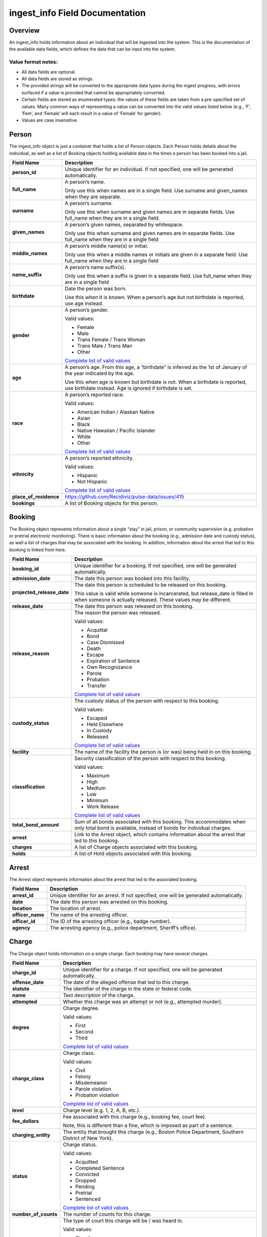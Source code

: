 ingest_info Field Documentation
===============================

Overview
--------

An ingest_info holds information about an individual that will be ingested into the system. This is the documentation of the available data fields, which defines the data that can be input into the system.

Value format notes:
~~~~~~~~~~~~~~~~~~~

-  All data fields are optional.

-  All data fields are stored as strings.

-  The provided strings will be converted to the appropriate data types during the ingest progress, with errors surfaced if a value is provided that cannot be appropriately converted.

-  Certain fields are stored as enumerated types: the values of these fields are taken from a pre-specified set of values. Many common ways of representing a value can be converted into the valid values listed below (e.g., ‘F’, ‘Fem’, and ‘Female’ will each result in a value of ‘Female’ for gender).

-  Values are case insensitive.

Person
------

The ingest_info object is just a container that holds a list of Person objects. Each Person holds details about the individual, as well as a list of Booking objects holding available data in the times a person has been booked into a jail.

====================== =============================================================================================================================================================================================================================
**Field Name**         **Description**
====================== =============================================================================================================================================================================================================================
**person_id**          Unique identifier for an individual. If not specified, one will be generated automatically.
**full_name**          A person’s name.

                       Only use this when names are in a single field. Use surname and given_names when they are separate.
**surname**            A person’s surname.

                       Only use this when surname and given names are in separate fields. Use full_name when they are in a single field.
**given_names**        A person’s given names, separated by whitespace.

                       Only use this when surname and given names are in separate fields. Use full_name when they are in a single field
**middle_names**       A person’s middle name(s) or initial.

                       Only use this when a middle names or initials are given in a separate field. Use full_name when they are in a single field
**name_suffix**        A person’s name suffix(s).

                       Only use this when a suffix is given in a separate field. Use full_name when they are in a single field
**birthdate**          Date the person was born.

                       Use this when it is known. When a person’s age but not birthdate is reported, use age instead.
**gender**             A person’s gender.

                       Valid values:

                       -  Female

                       -  Male

                       -  Trans Female / Trans Woman

                       -  Trans Male / Trans Man

                       -  Other

                       `Complete list of valid values <https://github.com/Recidiviz/pulse-data/blob/master/recidiviz/common/constants/person.py#L56>`__
**age**                A person’s age. From this age, a “birthdate” is inferred as the 1st of January of the year indicated by the age.

                       Use this when age is known but birthdate is not. When a birthdate is reported, use birthdate instead. Age is ignored if birthdate is set.
**race**               A person’s reported race.

                       Valid values:

                       -  American Indian / Alaskan Native

                       -  Asian

                       -  Black

                       -  Native Hawaiian / Pacific Islander

                       -  White

                       -  Other

                       `Complete list of valid values <https://github.com/Recidiviz/pulse-data/blob/master/recidiviz/common/constants/person.py#L65>`__
**ethnicity**          A person’s reported ethnicity.

                       Valid values:

                       -  Hispanic

                       -  Not Hispanic

                       `Complete list of valid values <https://github.com/Recidiviz/pulse-data/blob/master/recidiviz/common/constants/person.py#L78>`__
**place_of_residence** https://github.com/Recidiviz/pulse-data/issues/415
**bookings**           A list of Booking objects for this person.
====================== =============================================================================================================================================================================================================================

Booking
-------

The Booking object represents information about a single “stay” in jail, prison, or community supervision (e.g. probation or pretrial electronic monitoring). There is basic information about the booking (e.g., admission date and custody status), as well a list of charges that may be associated with the booking. In addition, information about the arrest that led to this booking is linked from here.

========================== ==================================================================================================================================================
**Field Name**             **Description**
========================== ==================================================================================================================================================
**booking_id**             Unique identifier for a booking. If not specified, one will be generated automatically.
**admission_date**         The date this person was booked into this facility.
**projected_release_date** The date this person is scheduled to be released on this booking.

                           This value is valid while someone is incarcerated, but release_date is filled in when someone is actually released. These values may be different.
**release_date**           The date this person was released on this booking.
**release_reason**         The reason the person was released.

                           Valid values:

                           -  Acquittal

                           -  Bond

                           -  Case Dismissed

                           -  Death

                           -  Escape

                           -  Expiration of Sentence

                           -  Own Recognizance

                           -  Parole

                           -  Probation

                           -  Transfer

                           `Complete list of valid values <https://github.com/Recidiviz/pulse-data/blob/master/recidiviz/common/constants/booking.py#L82>`__
**custody_status**         The custody status of the person with respect to this booking.

                           Valid values:

                           -  Escaped

                           -  Held Elsewhere

                           -  In Custody

                           -  Released

                           `Complete list of valid values <https://github.com/Recidiviz/pulse-data/blob/master/recidiviz/common/constants/booking.py#L73>`__
**facility**               The name of the facility the person is (or was) being held in on this booking.
**classification**         Security classification of the person with respect to this booking.

                           Valid values:

                           -  Maximum

                           -  High

                           -  Medium

                           -  Low

                           -  Minimum

                           -  Work Release

                           `Complete list of valid values <https://github.com/Recidiviz/pulse-data/blob/master/recidiviz/common/constants/booking.py#L63>`__
**total_bond_amount**      Sum of all bonds associated with this booking. This accommodates when only total bond is available, instead of bonds for individual charges.
**arrest**                 Link to the Arrest object, which contains information about the arrest that led to this booking.
**charges**                A list of Charge objects associated with this
                           booking.
**holds**                  A list of Hold objects associated with this booking.
========================== ==================================================================================================================================================

Arrest
------

The Arrest object represents information about the arrest that led to the associated booking.

================ =======================================================================================
**Field Name**   **Description**
================ =======================================================================================
**arrest_id**    Unique identifier for an arrest. If not specified, one will be generated automatically.
**date**         The date this person was arrested on this booking.
**location**     The location of arrest.
**officer_name** The name of the arresting officer.
**officer_id**   The ID of the arresting officer (e.g., badge number).
**agency**       The arresting agency (e.g., police department, Sheriff’s office).
================ =======================================================================================

Charge
------

The Charge object holds information on a single charge. Each booking may have several charges.

==================== ====================================================================================================================================
**Field Name**       **Description**
==================== ====================================================================================================================================
**charge_id**        Unique identifier for a charge. If not specified, one will be generated automatically.
**offense_date**     The date of the alleged offense that led to this charge.
**statute**          The identifier of the charge in the state or federal code.
**name**             Text description of the charge.
**attempted**        Whether this charge was an attempt or not (e.g., attempted murder).
**degree**           Charge degree.

                     Valid values:

                     -  First

                     -  Second

                     -  Third

                     `Complete list of valid values <https://github.com/Recidiviz/pulse-data/blob/master/recidiviz/common/constants/charge.py#L69>`__
**charge_class**     Charge class.

                     Valid values:

                     -  Civil

                     -  Felony

                     -  Misdemeanor

                     -  Parole violation

                     -  Probation violation

                     `Complete list of valid values <https://github.com/Recidiviz/pulse-data/blob/master/recidiviz/common/constants/charge.py#L79>`__
**level**            Charge level (e.g. 1, 2, A, B, etc.).
**fee_dollars**      Fee associated with this charge (e.g., booking fee, court fee).

                     Note, this is different than a fine, which is imposed as part of a sentence.
**charging_entity**  The entity that brought this charge (e.g., Boston Police Department, Southern District of New York).
**status**           Charge status.

                     Valid values:

                     -  Acquitted

                     -  Completed Sentence

                     -  Convicted

                     -  Dropped

                     -  Pending

                     -  Pretrial

                     -  Sentenced

                     `Complete list of valid values <https://github.com/Recidiviz/pulse-data/blob/master/recidiviz/common/constants/charge.py#L87>`__
**number_of_counts** The number of counts for this charge.
**court_type**       The type of court this charge will be / was heard in.

                     Valid values:

                     -  Circuit

                     -  Civil

                     -  District

                     -  Other

                     -  Superior

                     `Complete list of valid values <https://github.com/Recidiviz/pulse-data/blob/master/recidiviz/common/constants/charge.py#L98>`__
**case_number**      Court case number for this charge.
**next_court_date**  Date of the next scheduled court appearance on this charge.
**judge_name**       Name of the judge who will hear this case.
**charge_notes**     Free text containing other information about a charge.
**bond**             A link to the Bond object associated with this charge.
**sentence**         A link to the Sentence object associated with this charge.
==================== ====================================================================================================================================

Hold
----

A Hold object holds information on a hold. This usually means someone has
charges in another jurisdiction (like a state or county), so that
jurisdiction "has a hold on" the individual.

===================== ==========================================================
**Field Name**        **Description**
===================== ==========================================================
**hold_id**           Unique identifier for a hold.
**jurisdiction_name** The name of the jurisdiction that the hold originates
                      from.
**status**            Status of the hold.

                      Valid values:

                      -  Active

                      -  Inactive

                      `Complete list of valid values <https://github.com/Recidiviz/pulse-data/blob/master/recidiviz/common/constants/hold.py>`__
===================== ==========================================================

Bond
----

A Bond object holds information on a bond. A bond can be per charge (each charge will have one bond object associated with it), apply to multiple charges (multiple charges point to the same bond), or be a total bond across the whole booking (just means all the charges for the booking are associated with the same bond).

============== ==================================================================================================================================
**Field Name** **Description**
============== ==================================================================================================================================
**bond_id**    Unique identifier for a bond.
**amount**     Dollar amount of this bond.
**bond_type**  Type of bond.

               Valid values:

               -  Bond Denied

               -  Cash

               -  No Bond

               -  Secured

               -  Unsecured

               `Complete list of valid values <https://github.com/Recidiviz/pulse-data/blob/master/recidiviz/common/constants/bond.py#L44>`__
**status**     The status of this bond.

               Valid values:

               -  Active

               -  Posted

               `Complete list of valid values <https://github.com/Recidiviz/pulse-data/blob/master/recidiviz/common/constants/bond.py#L52>`__
============== ==================================================================================================================================

Sentence
--------

A Sentence object holds information about a sentence imposed for one or more charges.

=================================== ========================================================================================
**Field Name**                      **Description**
=================================== ========================================================================================
**sentence_id**                     Unique identifier for a sentence. If not specified, one will be generated automatically.
**date_imposed**                    Sentencing date.
**status**                          Sentencing status.
**sentencing_region**               https://github.com/Recidiviz/pulse-data/issues/419

                                    The place that imposed the sentence.
**min_length**                      Minimum duration of the sentence.
**max_length**                      Maximum duration of the sentence.
**is_life**                         Flag indicating that the sentence is a life sentence.
**is_probation**                    Flag indicating that the sentence is just a probation sentence.
**is_suspended**                    Flag indicating that the sentence is suspended.
**fine_dollars**                    Fine amount imposed as part of this sentence.
**parole_possible**                 Flag indicating whether parole is a possibility
**post_release_supervision_length** Duration of community supervision to be served after release from incarceration.
**projected_completion_date**       The date the sentence is expected to have been completed.
                                    This value is valid while someone is incarcerated, but completion_date is filled in when someone is actually released. These values may be different.
**completion_date**                 The date this sentence was completed. This should only be filled in if it is in the past.
=================================== ========================================================================================
